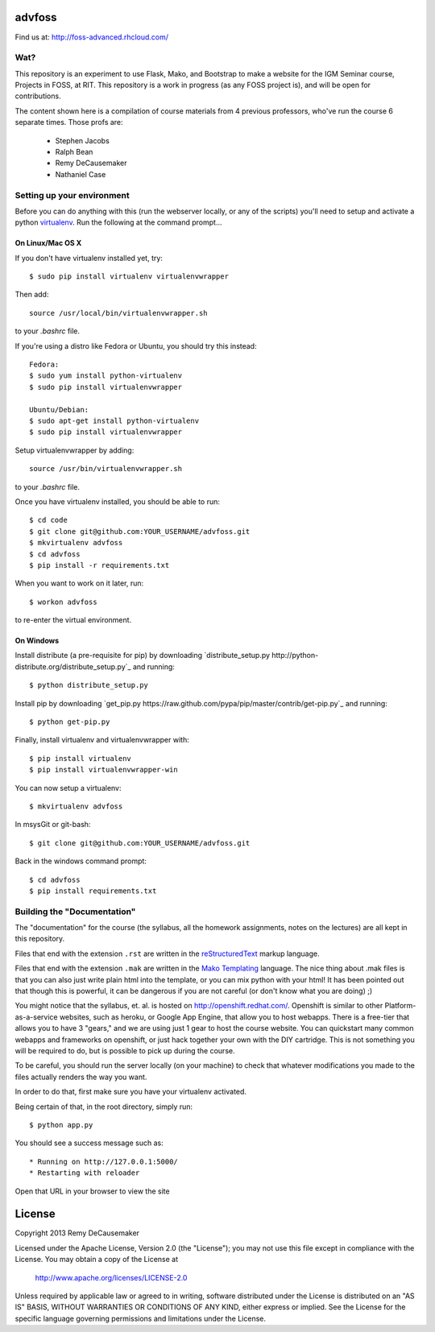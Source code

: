 advfoss
========

Find us at: http://foss-advanced.rhcloud.com/

Wat?
----
This repository is an experiment to use Flask, Mako, and Bootstrap to make a
website for the IGM Seminar course, Projects in FOSS, at RIT. This repository
is a work in progress (as any FOSS project is), and will be open for
contributions.

The content shown here is a compilation of course materials from 4 previous
professors, who've run the course 6 separate times. Those profs are:
    - Stephen Jacobs
    - Ralph Bean
    - Remy DeCausemaker
    - Nathaniel Case

Setting up your environment
---------------------------

Before you can do anything with this (run the webserver locally, or any of the
scripts) you'll need to setup and activate a python `virtualenv
<http://pypi.python.org/pypi/virtualenv>`_.  Run the following at the command
prompt...

On Linux/Mac OS X
+++++++++++++++++

If you don't have virtualenv installed yet, try::

 $ sudo pip install virtualenv virtualenvwrapper

Then add::

 source /usr/local/bin/virtualenvwrapper.sh

to your `.bashrc` file.

If you're using a distro like Fedora or Ubuntu, you should try this instead::

 Fedora:
 $ sudo yum install python-virtualenv
 $ sudo pip install virtualenvwrapper

 Ubuntu/Debian:
 $ sudo apt-get install python-virtualenv
 $ sudo pip install virtualenvwrapper

Setup virtualenvwrapper by adding::

 source /usr/bin/virtualenvwrapper.sh

to your `.bashrc` file.

Once you have virtualenv installed, you should be able to run::

 $ cd code
 $ git clone git@github.com:YOUR_USERNAME/advfoss.git
 $ mkvirtualenv advfoss
 $ cd advfoss
 $ pip install -r requirements.txt

When you want to work on it later, run::
 
 $ workon advfoss

to re-enter the virtual environment.

On Windows
++++++++++

Install distribute (a pre-requisite for pip) by downloading
`distribute_setup.py http://python-distribute.org/distribute_setup.py`_ and
running::

 $ python distribute_setup.py

Install pip by downloading
`get_pip.py https://raw.github.com/pypa/pip/master/contrib/get-pip.py`_ and
running::

 $ python get-pip.py

Finally, install virtualenv and virtualenvwrapper with::

 $ pip install virtualenv
 $ pip install virtualenvwrapper-win

You can now setup a virtualenv::

 $ mkvirtualenv advfoss

In msysGit or git-bash::

 $ git clone git@github.com:YOUR_USERNAME/advfoss.git

Back in the windows command prompt::

 $ cd advfoss
 $ pip install requirements.txt


Building the "Documentation"
----------------------------

The "documentation" for the course (the syllabus, all the homework assignments,
notes on the lectures) are all kept in this repository.

Files that end with the extension ``.rst`` are written in the `reStructuredText
<http://sphinx.pocoo.org/rest.html>`_ markup language.

Files that end with the extension ``.mak`` are written in the `Mako Templating
<http://makotemplates.org>`_ language. The nice thing about .mak files is that
you can also just write plain html into the template, or you can mix python
with your html! It has been pointed out that though this is powerful, it can be
dangerous if you are not careful (or don't know what you are doing) ;)

You might notice that the syllabus, et. al. is hosted on
http://openshift.redhat.com/. Openshift is similar to other
Platform-as-a-service websites, such as heroku, or Google App Engine, that
allow you to host webapps. There is a free-tier that allows you to have 3
"gears," and we are using just 1 gear to host the course website. You can
quickstart many common webapps and frameworks on openshift, or just hack
together your own with the DIY cartridge. This is not something you will be
required to do, but is possible to pick up during the course.

To be careful, you should run the server locally (on your machine) to check
that whatever modifications you made to the files actually renders the way you want.

In order to do that, first make sure you have your virtualenv activated.

Being certain of that, in the root directory, simply run::

 $ python app.py

You should see a success message such as::

  * Running on http://127.0.0.1:5000/
  * Restarting with reloader

Open that URL in your browser to view the site

License
=======

Copyright 2013 Remy DeCausemaker

Licensed under the Apache License, Version 2.0 (the "License"); you may not use
this file except in compliance with the License.  You may obtain a copy of the
License at

                http://www.apache.org/licenses/LICENSE-2.0

Unless required by applicable law or agreed to in writing, software distributed
under the License is distributed on an "AS IS" BASIS, WITHOUT WARRANTIES OR
CONDITIONS OF ANY KIND, either express or implied.  See the License for the
specific language governing permissions and limitations under the License.

